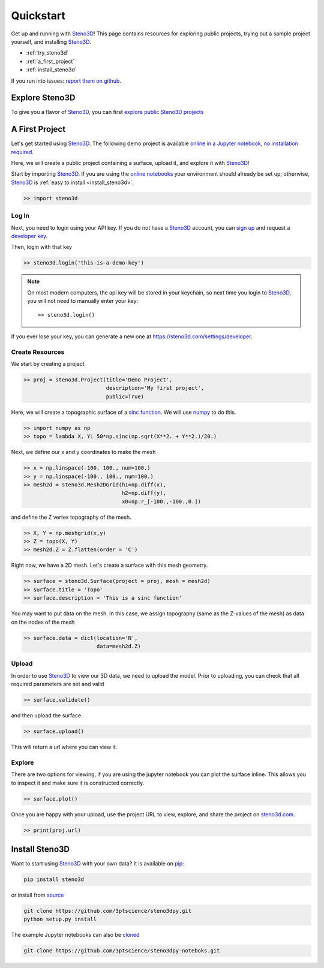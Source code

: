 .. _quickstart:

Quickstart
==========

Get up and running with Steno3D_! This page contains resources for exploring
public projects, trying out a sample project yourself, and installing
Steno3D_.

- :ref:`try_steno3d`
- :ref:`a_first_project`
- :ref:`install_steno3d`

If you run into issues: `report them on github <https://github.com/3ptscience/steno3dpy/issues/new>`_.

.. _try_steno3d:

Explore Steno3D
---------------

To give you a flavor of Steno3D_, you can first `explore public Steno3D projects <https://steno3d.com/explore>`_

.. image:: /images/steno3d_explore.png
    :width: 80%
    :align: center
    :target: https://steno3d.com/explore


.. _a_first_project:

A First Project
---------------

Let's get started using Steno3D_. The following demo project is available
`online in a Jupyter notebook, no installation required <http://mybinder.org/repo/3ptscience/steno3dpy-notebooks/1.%20My%20First%20Project%20in%20Steno3D.ipynb>`_.

Here, we will create a public project containing a surface, upload it, and explore it with Steno3D_!

.. image:: /images/steno3dpy_screenshot.png
    :width: 80%
    :align: center
    :target: http://mybinder.org/3ptscience/steno3dpy-notebooks

Start by importing Steno3D_. If you are using the `online notebooks <http://mybinder.org/repo/3ptscience/steno3dpy-notebooks>`_
your environment should already be set up; otherwise, Steno3D_ is :ref:`easy to install <install_steno3d>`.

.. code:: python

    >> import steno3d

.. _first_project_log_in:

Log In
******

Next, you need to login using your API key. If you do not have a Steno3D_
account, you can `sign up <https://steno3d.com/signup>`_ and request a `developer key <https://steno3d.com/settings/developer>`_.

Then, login with that key

.. code:: python

    >> steno3d.login('this-is-a-demo-key')


.. note::

    On most modern computers, the api key will be stored in your keychain, so
    next time you login to Steno3D_, you will not need to manually enter your key::

        >> steno3d.login()

If you ever lose your key, you can generate a new one at https://steno3d.com/settings/developer.


.. _first_project_create_resources:

Create Resources
****************

We start by creating a project

.. code:: python

    >> proj = steno3d.Project(title='Demo Project',
                              description='My first project',
                              public=True)

Here, we will create a topographic surface of a `sinc function <https://en.wikipedia.org/wiki/Sinc_function>`_. We will
use `numpy <http://docs.scipy.org/doc/numpy/reference/>`_ to do this.

.. code:: python

    >> import numpy as np
    >> topo = lambda X, Y: 50*np.sinc(np.sqrt(X**2. + Y**2.)/20.)

Next, we define our x and y coordinates to make the mesh

.. code:: python

    >> x = np.linspace(-100, 100., num=100.)
    >> y = np.linspace(-100., 100., num=100.)
    >> mesh2d = steno3d.Mesh2DGrid(h1=np.diff(x),
                                   h2=np.diff(y),
                                   x0=np.r_[-100.,-100.,0.])

and define the Z vertex topography of the mesh.

.. code:: python

    >> X, Y = np.meshgrid(x,y)
    >> Z = topo(X, Y)
    >> mesh2d.Z = Z.flatten(order = 'C')

Right now, we have a 2D mesh. Let's create a surface with this mesh geometry.

.. code:: python

    >> surface = steno3d.Surface(project = proj, mesh = mesh2d)
    >> surface.title = 'Topo'
    >> surface.description = 'This is a sinc function'

You may want to put data on the mesh. In this case, we assign topography
(same as the Z-values of the mesh) as data on the nodes of the mesh

.. code:: python

    >> surface.data = dict(location='N',
                           data=mesh2d.Z)


.. _first_project_upload:

Upload
******

In order to use Steno3D_ to view our 3D data, we need to upload the model.
Prior to uploading, you can check that all required parameters are set and
valid

.. code:: python

    >> surface.validate()

and then upload the surface.

.. code:: python

    >> surface.upload()

This will return a url where you can view it.


.. _first_project_explore:

Explore
*******

.. image:: /images/first_project_in_notebook.png
    :width: 80%
    :align: center
    :target: http://mybinder.org/repo/3ptscience/steno3dpy-notebooks

There are two options for viewing, if you are using the jupyter notebook you
can plot the surface inline. This allows you to inspect it and make sure
it is constructed correctly.

.. code:: python

    >> surface.plot()

Once you are happy with your upload, use the project URL to view, explore,
and share the project on `steno3d.com <https://steno3d.com>`_.

.. code:: python

    >> print(proj.url)


.. _install_steno3d:

Install Steno3D
---------------

Want to start using Steno3D_ with your own data? It is available on
`pip <https://pypi.python.org/pypi/steno3d>`_:

.. code::

    pip install steno3d

or install from `source <https://github.com/3ptscience/steno3dpy>`_

.. code::

    git clone https://github.com/3ptscience/steno3dpy.git
    python setup.py install

The example Jupyter notebooks can also be `cloned <https://github.com/3ptscience/steno3dpy-notebooks>`_

.. code::

    git clone https://github.com/3ptscience/steno3dpy-noteboks.git


.. _Steno3D: https://steno3d.com
